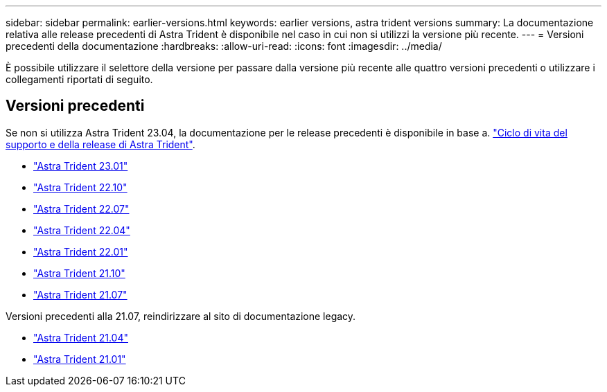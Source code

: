 ---
sidebar: sidebar 
permalink: earlier-versions.html 
keywords: earlier versions, astra trident versions 
summary: La documentazione relativa alle release precedenti di Astra Trident è disponibile nel caso in cui non si utilizzi la versione più recente. 
---
= Versioni precedenti della documentazione
:hardbreaks:
:allow-uri-read: 
:icons: font
:imagesdir: ../media/


[role="lead"]
È possibile utilizzare il selettore della versione per passare dalla versione più recente alle quattro versioni precedenti o utilizzare i collegamenti riportati di seguito.



== Versioni precedenti

Se non si utilizza Astra Trident 23.04, la documentazione per le release precedenti è disponibile in base a. link:https://mysupport.netapp.com/site/info/trident-support["Ciclo di vita del supporto e della release di Astra Trident"^].

* https://docs.netapp.com/us-en/trident-2301/index.html["Astra Trident 23.01"^]
* https://docs.netapp.com/us-en/trident-2210/index.html["Astra Trident 22.10"^]
* https://docs.netapp.com/us-en/trident-2207/index.html["Astra Trident 22.07"^]
* https://docs.netapp.com/us-en/trident-2204/index.html["Astra Trident 22.04"^]
* https://docs.netapp.com/us-en/trident-2201/index.html["Astra Trident 22.01"^]
* https://docs.netapp.com/us-en/trident-2110/index.html["Astra Trident 21.10"^]
* https://docs.netapp.com/us-en/trident-2107/index.html["Astra Trident 21.07"^]


Versioni precedenti alla 21.07, reindirizzare al sito di documentazione legacy.

* https://netapp-trident.readthedocs.io/en/stable-v21.04/["Astra Trident 21.04"^]
* https://netapp-trident.readthedocs.io/en/stable-v21.01/["Astra Trident 21.01"^]

